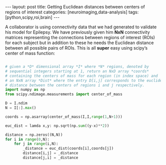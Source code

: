 #+STARTUP: showall indent
#+STARTUP: hidestars
#+OPTIONS: H:4 toc:nil num:nil
#+BEGIN_HTML
---
layout: post
title: Getting Euclidean distances between centers of regions of interest
categories: [neuroimaging,data-analysis]
tags: [python,scipy,roi,brain]
---
#+END_HTML

A collaborator is using connectivity data that we had generated to
validate his model for Epilepsy. We have previously given him
*NxN* connectivity matrices representing the connections between
regions of interest (ROIs) for each subject but in addition to these
he needs the Euclidean distance between all possible pairs of
ROIs. This is all *super* easy using scipy’s center of mass function:

#+BEGIN_SRC python

# given a *D* dimensional array *I* where *N* regions, denoted by
# sequential integers starting at 1, return an NxD array *coords*
# containing the centers of mass for each region (in index space) and
# an NxN array *Dist* where the entry D[i,j] corresponds to the euclidean
# distance between the centers of regions i and j respectively.
import numpy as np
from scipy.ndimage.measurements import center_of_mass

D = I.ndim
N = I[:].max()
 
coords = np.asarray(center_of_mass(I,I,range(1,N+1)))
 
euc_dist = lamda x,y: np.sqrt(np.sum((y-x)**2))
 
distance = np.zeros((N,N))
for i in range(0,N):
    for j in range(i,N):
        _distance = euc_dist(coords[i],coords[j])
        distance[i,j] = _distance
        distance[j,i] = _distance

#+END_SRC
